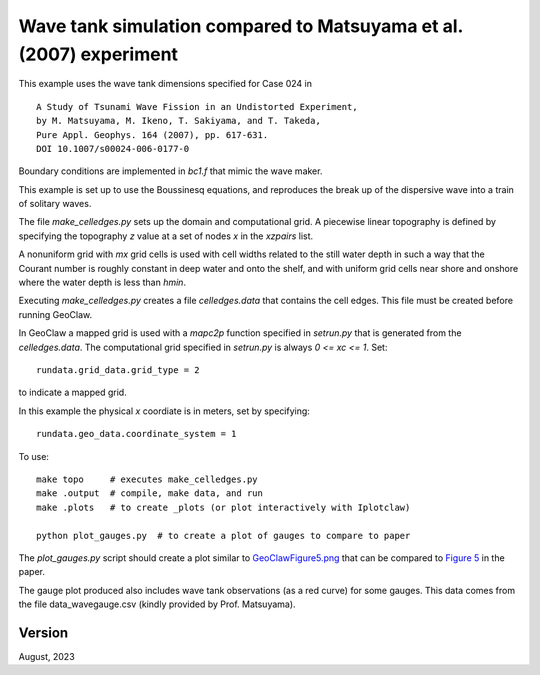 
.. _geoclaw_1d/examples/bouss_wavetank_matsuyama:

Wave tank simulation compared to Matsuyama et al. (2007) experiment
===================================================================

This example uses the wave tank dimensions specified for Case 024 in ::

    A Study of Tsunami Wave Fission in an Undistorted Experiment,
    by M. Matsuyama, M. Ikeno, T. Sakiyama, and T. Takeda, 
    Pure Appl. Geophys. 164 (2007), pp. 617-631.
    DOI 10.1007/s00024-006-0177-0

Boundary conditions are implemented in `bc1.f` that mimic the wave maker.

This example is set up to use the Boussinesq equations, and reproduces the
break up of the dispersive wave into a train of solitary waves.

The file `make_celledges.py` sets up the domain and computational grid.
A piecewise linear topography is defined by specifying the topography `z`
value at a set of nodes `x` in the `xzpairs` list. 

A nonuniform grid with `mx` grid cells is used with cell widths related
to the still water depth in such a way that the Courant number is roughly
constant in deep water and onto the shelf, and with uniform grid cells
near shore and onshore where the water depth is less than `hmin`.

Executing `make_celledges.py` creates a file `celledges.data` that contains
the cell edges.  This file must be created before running GeoClaw.

In GeoClaw a mapped grid is used with a `mapc2p` function specified in
`setrun.py` that is generated from the `celledges.data`.  The computational
grid specified in `setrun.py` is always `0 <= xc <= 1`.  Set::

    rundata.grid_data.grid_type = 2
    
to indicate a mapped grid.

In this example the physical `x` coordiate is in meters, set by specifying::

    rundata.geo_data.coordinate_system = 1

To use::

    make topo     # executes make_celledges.py
    make .output  # compile, make data, and run
    make .plots   # to create _plots (or plot interactively with Iplotclaw)

    python plot_gauges.py  # to create a plot of gauges to compare to paper

The `plot_gauges.py` script should create a plot similar to
`GeoClawFigure5.png <GeoClawFigure5.png>`__ 
that can be compared to 
`Figure 5 <MatsuyamaFigure5.png>`__ 
in the paper.

The gauge plot produced also includes wave tank observations (as a red
curve) for some gauges.  This data comes from the file
data_wavegauge.csv (kindly provided by Prof. Matsuyama).

Version
-------

August, 2023

